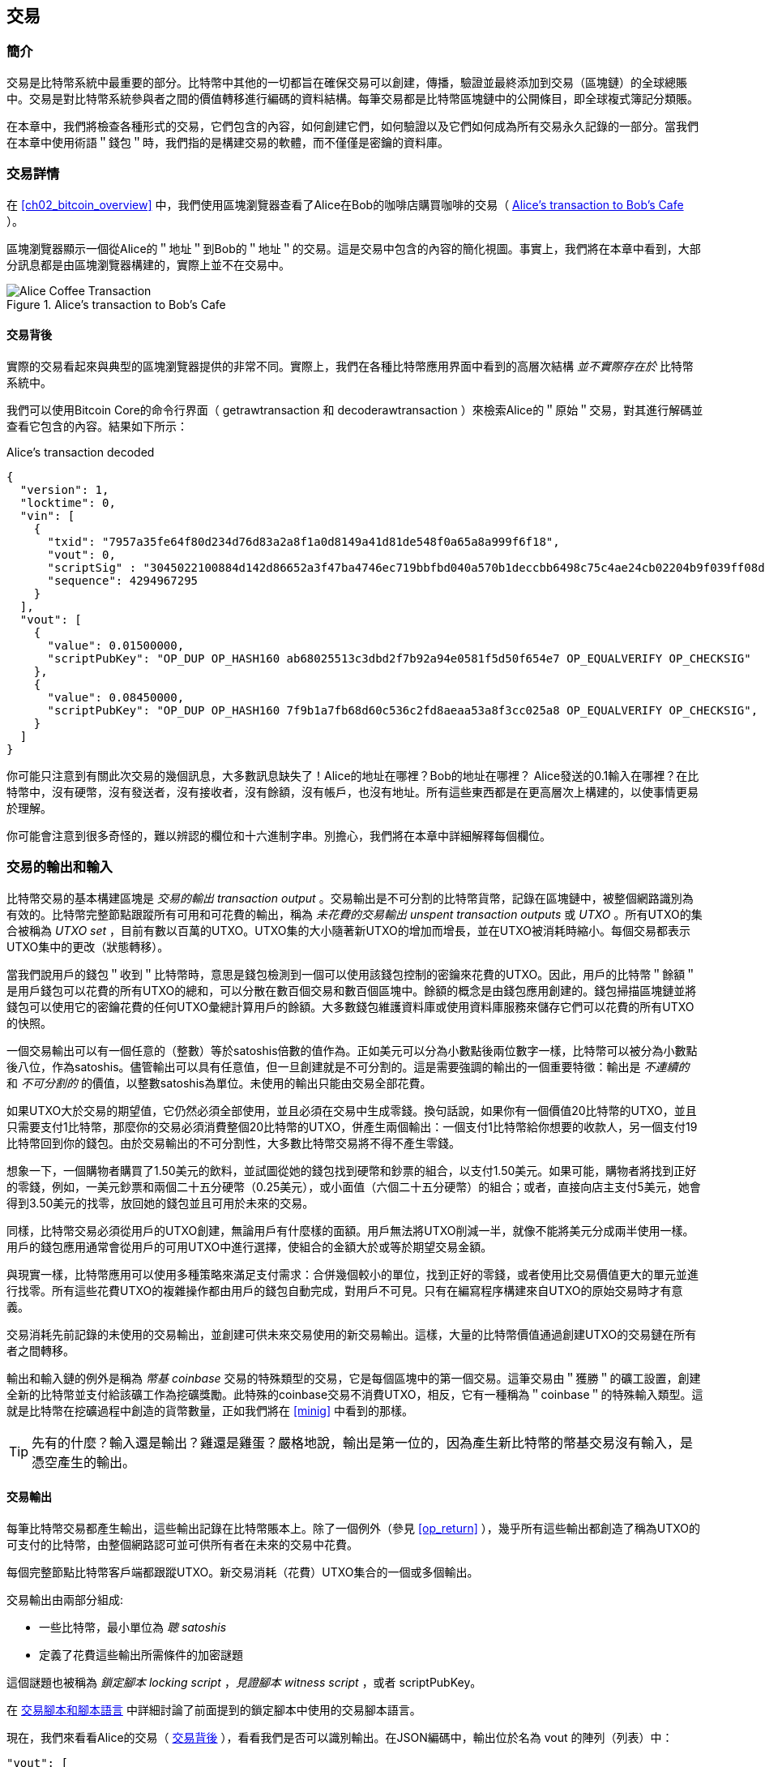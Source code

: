 [[ch06]]
[[transactions]]
== 交易

[[ch06_intro]]
=== 簡介

交易是比特幣系統中最重要的部分。比特幣中其他的一切都旨在確保交易可以創建，傳播，驗證並最終添加到交易（區塊鏈）的全球總賬中。交易是對比特幣系統參與者之間的價值轉移進行編碼的資料結構。每筆交易都是比特幣區塊鏈中的公開條目，即全球複式簿記分類賬。

在本章中，我們將檢查各種形式的交易，它們包含的內容，如何創建它們，如何驗證以及它們如何成為所有交易永久記錄的一部分。當我們在本章中使用術語＂錢包＂時，我們指的是構建交易的軟體，而不僅僅是密鑰的資料庫。

[[tx_structure]]
=== 交易詳情

在 <<ch02_bitcoin_overview>> 中，我們使用區塊瀏覽器查看了Alice在Bob的咖啡店購買咖啡的交易（ <<alices_transactions_to_bobs_cafe>> ）。

區塊瀏覽器顯示一個從Alice的＂地址＂到Bob的＂地址＂的交易。這是交易中包含的內容的簡化視圖。事實上，我們將在本章中看到，大部分訊息都是由區塊瀏覽器構建的，實際上並不在交易中。

[[alices_transactions_to_bobs_cafe]]
.Alice's transaction to Bob's Cafe
image::images/mbc2_0208.png["Alice Coffee Transaction"]

[[transactions_behind_the_scenes]]
==== 交易背後

實際的交易看起來與典型的區塊瀏覽器提供的非常不同。實際上，我們在各種比特幣應用界面中看到的高層次結構 _並不實際存在於_ 比特幣系統中。

我們可以使用Bitcoin Core的命令行界面（ +getrawtransaction+ 和 +decoderawtransaction+ ）來檢索Alice的＂原始＂交易，對其進行解碼並查看它包含的內容。結果如下所示：

[[alice_tx]]
.Alice's transaction decoded
[source,json]
----
{
  "version": 1,
  "locktime": 0,
  "vin": [
    {
      "txid": "7957a35fe64f80d234d76d83a2a8f1a0d8149a41d81de548f0a65a8a999f6f18",
      "vout": 0,
      "scriptSig" : "3045022100884d142d86652a3f47ba4746ec719bbfbd040a570b1deccbb6498c75c4ae24cb02204b9f039ff08df09cbe9f6addac960298cad530a863ea8f53982c09db8f6e3813[ALL] 0484ecc0d46f1918b30928fa0e4ed99f16a0fb4fde0735e7ade8416ab9fe423cc5412336376789d172787ec3457eee41c04f4938de5cc17b4a10fa336a8d752adf",
      "sequence": 4294967295
    }
  ],
  "vout": [
    {
      "value": 0.01500000,
      "scriptPubKey": "OP_DUP OP_HASH160 ab68025513c3dbd2f7b92a94e0581f5d50f654e7 OP_EQUALVERIFY OP_CHECKSIG"
    },
    {
      "value": 0.08450000,
      "scriptPubKey": "OP_DUP OP_HASH160 7f9b1a7fb68d60c536c2fd8aeaa53a8f3cc025a8 OP_EQUALVERIFY OP_CHECKSIG",
    }
  ]
}
----

你可能只注意到有關此次交易的幾個訊息，大多數訊息缺失了！Alice的地址在哪裡？Bob的地址在哪裡？ Alice發送的0.1輸入在哪裡？在比特幣中，沒有硬幣，沒有發送者，沒有接收者，沒有餘額，沒有帳戶，也沒有地址。所有這些東西都是在更高層次上構建的，以使事情更易於理解。

你可能會注意到很多奇怪的，難以辨認的欄位和十六進制字串。別擔心，我們將在本章中詳細解釋每個欄位。

[[tx_inputs_outputs]]
=== 交易的輸出和輸入

比特幣交易的基本構建區塊是 _交易的輸出_ _transaction output_ 。交易輸出是不可分割的比特幣貨幣，記錄在區塊鏈中，被整個網路識別為有效的。比特幣完整節點跟蹤所有可用和可花費的輸出，稱為 _未花費的交易輸出_ _unspent transaction outputs_ 或 _UTXO_ 。所有UTXO的集合被稱為 _UTXO set_ ，目前有數以百萬的UTXO。UTXO集的大小隨著新UTXO的增加而增長，並在UTXO被消耗時縮小。每個交易都表示UTXO集中的更改（狀態轉移）。

當我們說用戶的錢包＂收到＂比特幣時，意思是錢包檢測到一個可以使用該錢包控制的密鑰來花費的UTXO。因此，用戶的比特幣＂餘額＂是用戶錢包可以花費的所有UTXO的總和，可以分散在數百個交易和數百個區塊中。餘額的概念是由錢包應用創建的。錢包掃描區塊鏈並將錢包可以使用它的密鑰花費的任何UTXO彙總計算用戶的餘額。大多數錢包維護資料庫或使用資料庫服務來儲存它們可以花費的所有UTXO的快照。

一個交易輸出可以有一個任意的（整數）等於satoshis倍數的值作為。正如美元可以分為小數點後兩位數字一樣，比特幣可以被分為小數點後八位，作為satoshis。儘管輸出可以具有任意值，但一旦創建就是不可分割的。這是需要強調的輸出的一個重要特徵：輸出是 _不連續的_ 和 _不可分割的_ 的價值，以整數satoshis為單位。未使用的輸出只能由交易全部花費。

如果UTXO大於交易的期望值，它仍然必須全部使用，並且必須在交易中生成零錢。換句話說，如果你有一個價值20比特幣的UTXO，並且只需要支付1比特幣，那麼你的交易必須消費整個20比特幣的UTXO，併產生兩個輸出：一個支付1比特幣給你想要的收款人，另一個支付19比特幣回到你的錢包。由於交易輸出的不可分割性，大多數比特幣交易將不得不產生零錢。

想象一下，一個購物者購買了1.50美元的飲料，並試圖從她的錢包找到硬幣和鈔票的組合，以支付1.50美元。如果可能，購物者將找到正好的零錢，例如，一美元鈔票和兩個二十五分硬幣（0.25美元），或小面值（六個二十五分硬幣）的組合；或者，直接向店主支付5美元，她會得到3.50美元的找零，放回她的錢包並且可用於未來的交易。

同樣，比特幣交易必須從用戶的UTXO創建，無論用戶有什麼樣的面額。用戶無法將UTXO削減一半，就像不能將美元分成兩半使用一樣。用戶的錢包應用通常會從用戶的可用UTXO中進行選擇，使組合的金額大於或等於期望交易金額。

與現實一樣，比特幣應用可以使用多種策略來滿足支付需求：合併幾個較小的單位，找到正好的零錢，或者使用比交易價值更大的單元並進行找零。所有這些花費UTXO的複雜操作都由用戶的錢包自動完成，對用戶不可見。只有在編寫程序構建來自UTXO的原始交易時才有意義。

交易消耗先前記錄的未使用的交易輸出，並創建可供未來交易使用的新交易輸出。這樣，大量的比特幣價值通過創建UTXO的交易鏈在所有者之間轉移。

輸出和輸入鏈的例外是稱為 _幣基_ _coinbase_ 交易的特殊類型的交易，它是每個區塊中的第一個交易。這筆交易由＂獲勝＂的礦工設置，創建全新的比特幣並支付給該礦工作為挖礦獎勵。此特殊的coinbase交易不消費UTXO，相反，它有一種稱為＂coinbase＂的特殊輸入類型。這就是比特幣在挖礦過程中創造的貨幣數量，正如我們將在 <<minig>> 中看到的那樣。

[TIP]
====
先有的什麼？輸入還是輸出？雞還是雞蛋？嚴格地說，輸出是第一位的，因為產生新比特幣的幣基交易沒有輸入，是憑空產生的輸出。
====

[[tx_outs]]
==== 交易輸出

每筆比特幣交易都產生輸出，這些輸出記錄在比特幣賬本上。除了一個例外（參見 <<op_return>> ），幾乎所有這些輸出都創造了稱為UTXO的可支付的比特幣，由整個網路認可並可供所有者在未來的交易中花費。

每個完整節點比特幣客戶端都跟蹤UTXO。新交易消耗（花費）UTXO集合的一個或多個輸出。

交易輸出由兩部分組成:

* 一些比特幣，最小單位為 _聰_ _satoshis_
* 定義了花費這些輸出所需條件的加密謎題

這個謎題也被稱為 _鎖定腳本_ _locking script_ ，_見證腳本_ _witness script_ ，或者 +scriptPubKey+。

在 <<tx_script>> 中詳細討論了前面提到的鎖定腳本中使用的交易腳本語言。

現在，我們來看看Alice的交易（ <<transactions_behind_the_scenes>> ），看看我們是否可以識別輸出。在JSON編碼中，輸出位於名為 +vout+ 的陣列（列表）中：

[source,json]
----
"vout": [
  {
    "value": 0.01500000,
    "scriptPubKey": "OP_DUP OP_HASH160 ab68025513c3dbd2f7b92a94e0581f5d50f654e7 OP_EQUALVERIFY
    OP_CHECKSIG"
  },
  {
    "value": 0.08450000,
    "scriptPubKey": "OP_DUP OP_HASH160 7f9b1a7fb68d60c536c2fd8aeaa53a8f3cc025a8 OP_EQUALVERIFY OP_CHECKSIG",
  }
]
----

如你所見，該交易包含兩個輸出。每個輸出由一個值和一個加密謎題定義。在Bitcoin Core顯示的編碼中，該值以比特幣為單位，但在交易本身中，它被記錄為以satoshis為單位的整數。每個輸出的第二部分是設置消費條件的加密謎題。 Bitcoin Core將其顯示為 +scriptPubKey+ 並展示了該腳本的人類可讀的表示。

鎖定和解鎖UTXO的主題將在稍後的 <<tx_lock_unlock>> 中討論。在 <<tx_script>> 中討論了 +scriptPubKey+ 中使用的腳本語言。但在深入研究這些話題之前，我們需要了解交易輸入和輸出的總體結構。

===== 交易序列化 —— 輸出

當交易通過網路傳輸或在應用程式之間交換時，它們是 _序列化_ 的。序列化是將資料結構的內部表示轉換為可以一次傳輸一個位元組的格式（也稱為位元組流）的過程。序列化最常用於對通過網路傳輸或儲存在檔案中的資料結構進行編碼。交易輸出的序列化格式展示在 <<tx_out_structure>> 中。

[[tx_out_structure]]
.Transaction output serialization
[options="header"]
|=======
|Size| Field | Description
| 8 位元組 (小端序） | 數量 Amount  | 以聰（satoshis = 10^-8^ bitcoin) 為單位的比特幣價值
| 1——9 位元組 (VarInt) | 鎖定腳本的大小 Locking-Script Size | 後面的鎖定腳本的位元組數
| 變數 | 鎖定腳本 Locking-Script | 定義花費該輸出的條件的腳本
|=======

大多數比特幣庫和框架在內部不以位元組流的形式儲存交易，因為每次需要訪問單個欄位時都需要進行復雜的解析。為了方便和易讀，比特幣庫在資料結構（通常是物件導向的結構）中儲存交易。

從交易的位元組流表示轉換為庫的內部表示資料結構的過程稱為 _反序列化_ _deserialization_ 或 _交易解析_ _transaction parsing_ 。轉換回位元組流以通過網路進行傳輸，進行雜湊或儲存在硬碟上的過程稱為 _序列化_ _serialization_。大多數比特幣庫具有用於交易序列化和反序列化的內置函數。

看看你是否可以從序列化的十六進制形式手動解碼Alice的交易，找到我們以前看到的一些欄位。兩個輸出部分在 <<example_6_1>> 中突出顯示：

[[example_6_1]]
.Alice's transaction, serialized and presented in hexadecimal notation
====
+0100000001186f9f998a5aa6f048e51dd8419a14d8a0f1a8a2836dd73+
+4d2804fe65fa35779000000008b483045022100884d142d86652a3f47+
+ba4746ec719bbfbd040a570b1deccbb6498c75c4ae24cb02204b9f039+
+ff08df09cbe9f6addac960298cad530a863ea8f53982c09db8f6e3813+
+01410484ecc0d46f1918b30928fa0e4ed99f16a0fb4fde0735e7ade84+
+16ab9fe423cc5412336376789d172787ec3457eee41c04f4938de5cc1+
+7b4a10fa336a8d752adfffffffff02+*+60e31600000000001976a914ab6+*
*+8025513c3dbd2f7b92a94e0581f5d50f654e788acd0ef800000000000+*
*+1976a9147f9b1a7fb68d60c536c2fd8aeaa53a8f3cc025a888ac+*
+00000000+
====

這裡有一些提示:

* 突出顯示的部分有兩個輸出，每個輸出按照 <<tx_out_structure>> 所示進行了序列化。
* 0.015比特幣是1,500,000聰. 十六進制表示為 +16 e3 60+ .
* 在序列化的交易中，+16 e3 60+ 以小端序（低位位元組在前）編碼，所以看起來是： +60 e3 16+。
* +scriptPubKey+ 的長度是 25 位元組, 十六進制表示為 +19+ 。

[[tx_inputs]]
==== 交易輸入

交易輸入標識（通過引用）將使用哪個UTXO並通過解鎖腳本提供所有權證明。

為了建立交易，錢包從其控制的UTXO中選擇具有足夠價值的UTXO進行所請求的付款。有時候一個UTXO就足夠了，有時候需要多個UTXO。對於將用於進行此項付款的每個UTXO，錢包將創建一個指向UTXO的輸入，並使用解鎖腳本將其解鎖。

讓我們更詳細地看看輸入的組成部分。輸入的第一部分是指向UTXO的指針，引用交易的雜湊值和輸出索引，該索引標識該交易中特定的UTXO。第二部分是一個解鎖腳本，由錢包構建，為了滿足UTXO中設置的花費條件。大多數情況下，解鎖腳本是證明比特幣所有權的數位簽章和公鑰。但是，並非所有解鎖腳本都包含簽名。第三部分是序列號，稍後將進行討論。

考慮 <<transactions_behind_the_scenes>> 中的示例，交易的輸出是 +vin+ 陣列:

[[vin]]
.The transaction inputs in Alice's transaction
[source,json]
----
"vin": [
  {
    "txid": "7957a35fe64f80d234d76d83a2a8f1a0d8149a41d81de548f0a65a8a999f6f18",
    "vout": 0,
    "scriptSig" : "3045022100884d142d86652a3f47ba4746ec719bbfbd040a570b1deccbb6498c75c4ae24cb02204b9f039ff08df09cbe9f6addac960298cad530a863ea8f53982c09db8f6e3813[ALL] 0484ecc0d46f1918b30928fa0e4ed99f16a0fb4fde0735e7ade8416ab9fe423cc5412336376789d172787ec3457eee41c04f4938de5cc17b4a10fa336a8d752adf",
    "sequence": 4294967295
  }
]
----

如你所見，列表中只有一個輸入（因為這個UTXO包含足夠的值來完成此次付款）。輸入包含四個元素：

* 交易ID，引用包含正在使用的UTXO的交易
* 輸出索引（ +vout+ ），標識使用來自該交易的哪個UTXO（第一個從0開始）
* +scriptSig+，滿足UTXO上的條件的腳本，用於解鎖並花費
* 一個序列號（後面討論）

在Alice的交易中，輸入指向交易ID：

----
7957a35fe64f80d234d76d83a2a8f1a0d8149a41d81de548f0a65a8a999f6f18
----

輸出索引 +0+（即由該交易創建的第一個UTXO）。解鎖腳本由Alice的錢包構建，首先檢索引用的UTXO，檢查其鎖定腳本，然後使用它構建必要的解鎖腳本以滿足它。

只看輸入內容，你可能已經注意到我們對這個UTXO一無所知，只有對包含它的交易的引用。我們不知道它的價值（satoshi的數量），也不知道設置花費條件的鎖定腳本。要找到這些訊息，我們必須通過檢索底層交易來檢索引用的UTXO。請注意，因為輸入值沒有明確說明，我們還必須使用引用的UTXO來計算將在此次交易中支付的費用（請參見 <<tx_fees>> ）。

不僅Alice的錢包需要檢索輸入中引用的UTXO。一旦這個交易被廣播到網路中，每個驗證節點也將需要檢索在交易輸入中引用的UTXO以驗證交易。

這些交易本身似乎不完整，因為它們缺乏上下文。他們在其輸入中引用UTXO，但不檢索該UTXO，我們不知道輸入值或鎖定條件。在編寫比特幣軟體時，只要你想要驗證交易，計算費用或檢查解鎖腳本，你的程式碼首先必須從區塊鏈中檢索引用的UTXO，以便構建輸入中引用的UTXO隱含但不包括的上下文。例如，要計算支付的費用金額，你必須知道輸入和輸出值的總和。如果不檢索輸入中引用的UTXO，則不知道它們的價值。因此，像單筆交易中計費的看似簡單的操作實際上涉及多個交易的多個步驟和數據。

我們可以使用在檢索Alice的交易時使用的相同的Bitcoin Core命令序列（ +getrawtransaction+ 和 +decoderawtransaction+ ）。得到前面輸入中引用的UTXO：

[[alice_input_tx]]
.Alice's UTXO from the previous transaction, referenced in the input
[source,json]
----
"vout": [
   {
     "value": 0.10000000,
     "scriptPubKey": "OP_DUP OP_HASH160 7f9b1a7fb68d60c536c2fd8aeaa53a8f3cc025a8 OP_EQUALVERIFY OP_CHECKSIG"
   }
 ]
----

我們看到這個UTXO的值為 0.1 BTC，包含一個鎖定腳本（ +scriptPubKey+ ）： "OP_DUP OP_HASH160...".

[TIP]
====
為了完全理解Alice的交易，我們必須檢索輸入引用的交易。幾乎每個比特幣庫和API中都有一個函數，用於檢索以前的交易和未使用的交易輸出。
====

===== 交易序列化 —— 輸入

當交易被序列化以便在網路上傳輸時，它們的輸入被編碼為位元組流，如 <<tx_in_structure>> 所示。

[[tx_in_structure]]
.Transaction input serialization
[options="header"]
|=======
|Size| Field | Description
| 32 位元組 | 交易的雜湊值 Transaction Hash | 指向包含要花費的UTXO的交易的指針
| 4 位元組 | 輸出的索引 Output Index | 要花費的UTXO的索引，從0開始
| 1——9 位元組 (VarInt) | 解鎖腳本的大小 Unlocking-Script Size | 後面的解鎖腳本的位元組長度
| 變數 | 解鎖腳本 Unlocking-Script | 滿足UTXO鎖定腳本條件的腳本
| 4 位元組 | 序列號 Sequence Number | 用於鎖定時間（locktime）或禁用 (0xFFFFFFFF)
|=======

與輸出一樣，看看是否能夠在序列化格式中查找來自Alice的交易的輸入。首先，解碼的輸入如下：

[source,json]
----
"vin": [
  {
    "txid": "7957a35fe64f80d234d76d83a2a8f1a0d8149a41d81de548f0a65a8a999f6f18",
    "vout": 0,
    "scriptSig" : "3045022100884d142d86652a3f47ba4746ec719bbfbd040a570b1deccbb6498c75c4ae24cb02204b9f039ff08df09cbe9f6addac960298cad530a863ea8f53982c09db8f6e3813[ALL] 0484ecc0d46f1918b30928fa0e4ed99f16a0fb4fde0735e7ade8416ab9fe423cc5412336376789d172787ec3457eee41c04f4938de5cc17b4a10fa336a8d752adf",
    "sequence": 4294967295
  }
],
----

現在，看看我們是否可以在 <<example_6_2>> 中的序列化的十六進制編碼中識別這些欄位：


[[example_6_2]]
.Alice's transaction, serialized and presented in hexadecimal notation
====
+0100000001+*+186f9f998a5aa6f048e51dd8419a14d8a0f1a8a2836dd73+*
*+4d2804fe65fa35779000000008b483045022100884d142d86652a3f47+*
*+ba4746ec719bbfbd040a570b1deccbb6498c75c4ae24cb02204b9f039+*
*+ff08df09cbe9f6addac960298cad530a863ea8f53982c09db8f6e3813+*
*+01410484ecc0d46f1918b30928fa0e4ed99f16a0fb4fde0735e7ade84+*
*+16ab9fe423cc5412336376789d172787ec3457eee41c04f4938de5cc1+*
*+7b4a10fa336a8d752adfffffffff+*+0260e31600000000001976a914ab6+
+8025513c3dbd2f7b92a94e0581f5d50f654e788acd0ef800000000000+
+1976a9147f9b1a7fb68d60c536c2fd8aeaa53a8f3cc025a888ac00000+
+000+
====

提示:

* 交易ID是以反向位元組順序序列化的，因此它以（十六進制）+18+ 開頭並以 +79+ 結尾
* 輸出索引是一個4位元組的零，容易識別
* +scriptSig+ 的長度為139個位元組，十六進制的 +8b+
* 序列號設置為 +FFFFFFFF+，也易於識別

[[tx_fees]]
==== 交易費用

大多數交易包括交易費用，以獎勵比特幣礦工，保證網路安全。費用本身也可以作為一種安全機制，因為攻擊者通過大量交易充斥網路在經濟上是不可行的。 <<mining>> 更詳細地討論了礦工以及礦工收取的費用和獎勵。

本節探討交易費用如何包含在典型的交易中。大多數錢包會自動計算幷包含交易費用。但是，如果你以編程方式構建交易或使用命令行界面，則必須手動進行計算幷包含這些費用。

交易費用是將交易納入下一個區塊的激勵措施，也是對每次交易徵收小額費用以抵制系統濫用的防範機制。交易費由礦工收集，該礦工將開採在區塊鏈上記錄交易的區塊。

交易費用是以交易數據的大小（KB）計算的，而不是比特幣交易的價值。總體而言，交易費用是根據比特幣網路內的市場力量設定的。礦工根據許多不同的優先條件（包括費用）處理交易，也可能在某些情況下免費處理交易。交易費用會影響處理優先權，這意味著如果交易費用足夠，交易就可能包含在下一個開採區塊中，而費用不足或不收費的交易可能會延遲，在幾個區塊後以盡力而為的方式處理，或者根本不處理。交易費用不是強制性的，沒有費用的交易最終可以被處理；但是，包括交易費用鼓勵優先處理。

隨著時間的推移，交易費用的計算方式以及它們對交易優先級的影響已經發生了變化。起初，交易費用在整個網路中是固定不變的。逐漸地，收費結構放鬆，並可能受到基於網路容量和交易量的市場力量的影響。至少從2016年初開始，比特幣的容量限制已經造成了交易之間的競爭，導致了更高的費用，使免費的交易成為了歷史。免費或低費用的交易很少能被開採，有時甚至不會通過網路傳播。

在Bitcoin Core中，收費中繼策略由 +minrelaytxfee+ 選項設置。當前的預設值是每KB數據0.00001比特幣或0.01毫比特幣。因此，預設情況下，低於0.00001比特幣的交易將被視為免費，並且只在Memory pool有空間時才會被中轉；否則，它們將被丟棄。比特幣節點可以通過調整 +minrelaytxfee+ 的值來覆蓋預設的收費中繼策略。

任何創建交易的比特幣服務，包括錢包，交易所，零售應用等，都 _必須_ 實施動態費用。動態費用可以通過第三方費用估算服務或內置費用估算演算法來實現。如果你不確定，請先從第三方服務開始，如果你希望移除第三方依賴關係，設計並實現自己的演算法。

費用估算演算法根據容量和＂競爭＂交易提供的費用計算適當的費用。這些演算法的從簡單（最後一個區塊的平均費用或中值費用）到複雜（統計分析）。他們估計必要的費用（每字節多少satoshis），使交易被選中幷包含在一定數量的區塊內的可能性很高。大多數服務為用戶提供選擇高、中、低優先級費用的選項。高優先級意味著用戶支付更高的費用，但交易很可能包含在下一個區塊中。中等和低優先級意味著用戶支付較低的交易費用，但交易可能需要更長時間才能確認。

許多錢包應用使用第三方服務計算費用。一種流行的服務是 http://bitcoinfees.21.co/[_http://bitcoinfees.21.co_]，它提供了一個API和一個可視圖表，顯示了不同優先級的 satoshi/位元組 費用。

[TIP]
====
比特幣網路上的固定費用已不再可行。設置固定費用的錢包將產生糟糕的用戶體驗，因為交易通常會＂卡住＂，不被驗證。不瞭解比特幣交易和費用的用戶會因為＂停滯的＂交易感到沮喪，他們會認為錢已經丟失了。
====

<<bitcoinfees21co>> 中的圖表以10 satoshi/位元組的增量顯示實時的費用估算值，以及每個費用範圍內的預期確認時間（以分鐘和區塊數表示）。對於每個費用範圍（例如，61-70 satoshi/位元組），兩個橫條顯示了未確認交易的數量（1405）和過去24小時內的交易總數（102,975）。根據圖表，此時建議的高優先級費用為 80 satoshi /位元組，可能使交易在下一個區塊中開採（0區塊延遲）。交易規模的中位數為226位元組，所以此交易規模的建議費用為 18,080 satoshis（0.00018080 BTC）。


費用估算數據可以通過簡單的HTTP REST API檢索， https://bitcoinfees.21.co/api/v1/fees/recommended[https://bitcoinfees.21.co/api/v1/fees/recommended]. 例如，在命令行中使用 +curl+ 命令：


.Using the fee estimation API
----
$ curl https://bitcoinfees.21.co/api/v1/fees/recommended

{"fastestFee":80,"halfHourFee":80,"hourFee":60}
----

API返回一個帶有當前費用估計的JSON物件，包含最快速度確認（ +fasterFee+ ），三個區塊內確認（ +halfHourFee+ ）和六個區塊內確認（ +hourFee+ ）的費用，單位是 satoshi/位元組。

[[bitcoinfees21co]]
.Fee estimation service bitcoinfees.21.co
image::images/mbc2_0602.png[Fee Estimation Service bitcoinfees.21.co]

==== 將費用添加到交易

交易的資料結構沒有費用欄位。相反，費用隱含表示為輸入總和與輸出總和的差額。從所有輸入中扣除所有輸出後剩餘的金額都是礦工收取的費用：

[[tx_fee_equation]]
.Transaction fees are implied, as the excess of inputs minus outputs:
----
Fees = Sum(Inputs) – Sum(Outputs)
----

這是一個有點令人困惑的交易元素，也是需要理解的重要一點，因為如果你正在構建自己的交易，則必須確保你不會花費了很少的輸入卻無意中包含非常高的費用。這意味著你必須考慮所有輸入，必要時創建找零，否則最終會給礦工一個非常高的小費！

例如，如果你使用20比特幣UTXO進行1比特幣支付，則必須將19比特幣零錢輸出回你的錢包。否則，19比特幣將被算作交易費用，並將由礦工在一個區塊中進行交易。雖然你會得到優先處理並讓礦工很高興，但這可能不是你想要的。

[WARNING]
====
如果你忘記在手動構建的交易中添加找零輸出，則你將支付零錢作為交易費用。 ＂不用找了！＂ 可能不是你想要的。
====

我們再來看看Alice購買咖啡的情況，看看它在實踐中是如何運作的。 Alice 想花0.015比特幣來買咖啡。為確保此交易得到及時處理，她希望包含交易費用，例如0.001。這意味著交易的總成本將是0.016。她的錢包因此必須提供一些UTXO，加起來0.016比特幣或更多，如有必要，可以創建找零。假設她的錢包有一個0.2比特幣的UTXO。因此，它需要消費這個UTXO，創建一個給Bob 0.015的輸出，和一個0.184比特幣的零錢輸出，返回她自己的錢包，剩下0.001比特幣未分配，作為隱含的交易費用。

現在讓我們看看不同的場景。菲律賓的兒童慈善總監Eugenia已經完成了為兒童購買教科書的籌款活動。她收到了來自世界各地的數千人的小額捐款，共計50比特幣，所以她的錢包充滿了非常多的小額未使用輸出（UTXO）。現在她想從本地出版商處購買數百本教科書，用比特幣支付。

Eugenia的錢包應用試圖構建一個較大的付款交易，因此它必須從可用的小金額UTXO集合中獲取資金。這意味著由此產生的交易將有超過一百個小型UTXO輸入，只有一個輸出支付給書籍出版商。具有許多輸入的交易將大於一千位元組，也許幾千位元組大小。因此，它需要比中等規模交易高得多的費用。

Eugenia的錢包應用程式將通過衡量交易規模並將其乘以每千位元組的費用來計算適當的費用。許多錢包會為較大的交易多付費用，以確保交易得到及時處理。較高的費用並不是因為Eugenia花費更多的錢，而是因為她的交易規模更大更復雜 - 收費與交易的比特幣價值無關。

[[tx_script]]
[role="pagebreak-before less_space_h1"]
=== 交易腳本和腳本語言

比特幣交易腳本語言，稱為 _Script_ ，是一種類似Forth的逆波蘭表示法的基於堆疊的執行語言。如果這聽起來像是胡言亂語，那麼你可能沒有研究過60年代的程式語言，但沒關係 - 我們將在本章中解釋它。放置在UTXO上的鎖定腳本和解鎖腳本都是用這種腳本語言編寫的。當一個交易被驗證時，每個輸入中的解鎖腳本將與相應的鎖定腳本一起執行，以查看它是否滿足花費條件。

腳本是一種非常簡單的語言，在有限的範圍內設計，可在一系列硬體上執行，可能與嵌入式設備一樣簡單。它只需要很少的處理，並且不能完成許多現代程式語言能夠做的事情。為了用於驗證可編程的金錢，這是一個深思熟慮的安全特性。

今天，大多數通過比特幣網路處理的交易具有＂支付給Bob的比特幣地址＂的形式，並且基於稱為 Pay-to-Public-Key-Hash（付費到公鑰雜湊） 的腳本。但是，比特幣交易不限於＂支付給Bob的比特幣地址＂類型的腳本。事實上，可以編寫鎖定腳本來表達各種複雜的條件。為了理解這些更復雜的腳本，我們必須首先了解交易腳本和腳本語言的基礎知識。

在本節中，我們將演示比特幣交易腳本語言的基本組件，並說明如何使用它來表達簡單的花費條件以及解鎖腳本如何滿足這些條件。

[TIP]
====
比特幣交易驗證不是基於靜態模式的，而是通過執行腳本語言來實現的。這種語言允許表示幾乎無限的各種條件。這就是比特幣如何獲得＂可編程金錢＂力量的。
====

==== 圖靈不完備

比特幣交易腳本語言包含許多操作符，但是故意在一個重要方面進行了限制 - 除了條件控制外，沒有迴圈或複雜的流程控制功能。這確保語言不是 _圖靈完備_ _Turing Complete_ 的，這意味著腳本具有有限的複雜性和可預測的執行時間。腳本不是通用語言。這些限制確保了該語言不能用於創建無限迴圈或其他形式的＂邏輯炸彈＂，這種＂邏輯炸彈＂可能嵌入交易中，導致對比特幣網路的拒絕服務攻擊。請記住，每筆交易都由比特幣網路上的每個完整節點驗證。有限制的語言會阻止交易驗證機制被當作漏洞。

==== 無狀態驗證

比特幣交易腳本語言是無狀態的，在執行腳本之前沒有狀態，在執行腳本之後也不保存狀態。因此，執行腳本所需的所有訊息都包含在腳本中。腳本在任何系統上都能可預測地執行。如果你的系統驗證了腳本，你可以確定比特幣網路中的其他每個系統都會驗證該腳本，這意味著有效的交易對每個人都有效，每個人都知道這一點。結果的可預測性是比特幣系統的一個重要好處。

[[tx_lock_unlock]]
==== 創建腳本 ( 鎖定 + 解鎖 )

比特幣的交易驗證引擎依靠兩種類型的腳本來驗證交易：鎖定腳本和解鎖腳本。

鎖定腳本是放置在輸出上的花費條件：它指定將來要花費輸出必須滿足的條件。由於歷史原因，鎖定腳本被稱為 _scriptPubKey_ ，因為它通常包含公鑰或比特幣地址（公鑰的雜湊）。在本書中，我們將其稱為＂鎖定腳本＂，以表示此腳本技術更廣泛的可能性。在大多數比特幣應用中，我們所稱的鎖定腳本將作為 +scriptPubKey+ 出現在源程式碼中。你還會看到被稱為 _witness script_ 的鎖定腳本（參見 <<segwit>>）或更一般地稱為 _cryptographic puzzle_ 。這些術語在不同的抽象層次代表著相同的東西。

解鎖腳本是可以＂解決＂或滿足鎖定腳本放置到輸出上的條件，從而花費輸出的腳本。解鎖腳本是每個交易輸入的一部分。大多數情況下，它們包含用戶錢包利用私鑰生成的數位簽章。由於歷史原因，解鎖腳本被稱為 _scriptSig_ ，因為它通常包含數位簽章。在大多數比特幣應用中，源程式碼將解鎖腳本稱為 +scriptSig+ 。你還將看到稱為 _witness_ 的解鎖腳本（參見<<segwit>>）。在本書中，我們將其稱為＂解鎖腳本＂來表示更廣泛的鎖定腳本，因為並非所有解鎖腳本都必須包含簽名。

每個比特幣驗證節點通過一起執行鎖定和解鎖腳本來驗證交易。每個輸入都包含一個解鎖腳本，並引用先前存在的UTXO。驗證軟體將複製解鎖腳本，檢索輸入引用的UTXO，並從該UTXO複製鎖定腳本。然後按順序執行解鎖和鎖定腳本。如果解鎖腳本滿足鎖定腳本條件，則輸入有效（參見 <<script_exec>> ）。所有輸入都是作為交易整體驗證的一部分獨立驗證的。

請注意，UTXO永久記錄在區塊鏈中，因此不會改變，也不會因為在新交易中花費它的失敗嘗試而受到影響。只有正確滿足輸出條件的有效交易才會導致輸出被視為＂已花費＂並從未使用的交易輸出集和（UTXO集）中移除。

<<scriptSig_and_scriptPubKey>> 是最常見類型的比特幣交易（支付到公鑰的雜湊）的解鎖和鎖定腳本示例，顯示了在腳本驗證之前將解鎖腳本和鎖定腳本連接在一起所產生的組合腳本。

[[scriptSig_and_scriptPubKey]]
.Combining scriptSig and scriptPubKey to evaluate a transaction script
image::images/mbc2_0603.png["scriptSig_and_scriptPubKey"]

===== 腳本執行堆疊

比特幣的腳本語言稱為基於堆疊的語言，因為它使用稱為 _堆疊_ _stack_ 的資料結構。堆疊是一個非常簡單的資料結構，可以將其視為一疊卡片。一個堆疊允許兩個操作：push和pop。Push會在堆疊頂部添加一個項目。 Pop從堆疊中刪除頂部的項目。堆疊上的操作只能作用於堆疊中最頂端的項目。堆疊資料結構也稱為後進先出或＂LIFO＂隊列。

腳本語言通過從左向右處理每個項目來執行腳本。"數字"（數據常量）被push進入堆疊。"操作"從堆疊中pop一個或多個參數，執行操作，並可能將結果push到堆疊。例如，+OP_ADD+ 會從堆疊中彈出兩個項目，做加法，並將結果push到堆疊上。

條件運算符評估一個條件，產生TRUE或FALSE的布林結果。例如，+OP_EQUAL+ pop堆疊中的兩個項目，如果它們相等，則push TRUE（TRUE由數字1表示），如果不相等，則push FALSE（由零表示）。比特幣交易腳本通常包含一個條件操作符，以便它們可以生成表示有效交易的TRUE結果。

===== 一個簡單的腳本

現在讓我們將有關腳本和堆疊的知識應用於一些簡單的示例。

在 <<simplemath_script>> 中，腳本 +2 3 OP_ADD 5 OP_EQUAL+ 演示了算術加法運算符 +OP_ADD+，將兩個數字相加並將結果放在堆疊上，後面跟著條件運算符 +OP_EQUAL+，它檢查結果總和是否相等到 +5+ 。為簡潔起見，在示例中省略了 +OP_+ 前綴。有關可用腳本運算符和函數的更多詳細訊息，請參見 <<tx_script_ops>>。

雖然大多數鎖定腳本都是指公鑰雜湊（本質上是比特幣地址），因此需要所有權證明來支付資金，腳本並不一定非常複雜。生成TRUE值的鎖定和解鎖腳本的任何組合都是有效的。我們用作腳本語言示例的簡單算術也是一個有效的鎖定腳本，可用於鎖定交易輸出。

使用算術示例腳本的一部分作為鎖定腳本:

----
3 OP_ADD 5 OP_EQUAL
----

可以被包含以下解鎖腳本的交易滿足：

----
2
----

驗證軟體將鎖定和解鎖腳本結合在一起：

----
2 3 OP_ADD 5 OP_EQUAL
----

正如我們在 <<simplemath_script>> 中的示例中看到的，執行此腳本時，結果為 +OP_TRUE+，交易有效。這不僅是一個有效的交易輸出鎖定腳本，而且由此產生的UTXO可以被具有任何知道數字2滿足腳本的人花費。

[TIP]
====
如果堆疊頂層結果為 +TRUE+（ 標記為 ++{0x01}++ ），任何其他非零值，或者腳本執行後堆疊為空，則交易有效。如果堆疊頂部的值為 +FALSE+（一個零長度的空值，標記為++{}++），或者腳本被運算符顯式終止了，例如 +OP_VERIFY+，+OP_RETURN+ 或一個條件終止符，如 +OP_ENDIF+，則交易無效。詳細訊息，請參見 <<tx_script_ops>>。
====

[[simplemath_script]]
.Bitcoin's script validation doing simple math
image::images/mbc2_0604.png["TxScriptSimpleMathExample"]

[role="pagebreak-before"]
以下是一個稍微複雜的腳本，計算 ++ 2 + 7 - 3 + 1 ++。請注意，當腳本在一行中包含多個運算符時，堆疊允許一個運算符的結果由下一個運算符執行：
----
2 7 OP_ADD 3 OP_SUB 1 OP_ADD 7 OP_EQUAL
----

嘗試使用筆和紙驗證前面的腳本。當腳本執行結束時，在堆疊中應該保留值 +TRUE+。


[[script_exec]]
===== 單獨執行解鎖和鎖定腳本

在原始的比特幣客戶端中，解鎖和鎖定腳本按順序連接並執行。出於安全原因，2010年發生了變化，原因是存在一個漏洞，允許惡意解鎖腳本將數據推送到堆疊並破壞鎖定腳本。在當前的實現中，如下所述，腳本是在兩次執行之間傳輸堆疊的情況下單獨執行的。

首先，使用堆疊執行引擎執行解鎖腳本。如果解鎖腳本沒有錯誤地執行（例如，它沒有遺留的＂懸掛（dangling）＂操作符），則複製主堆疊並執行鎖定腳本。如果使用從解鎖腳本複製的堆疊數據執行鎖定腳本的結果為＂TRUE＂，則解鎖腳本已成功解決由鎖定腳本施加的條件，證明該輸入是用於花費UTXO的有效授權。如果在執行組合腳本後仍然存在除＂TRUE＂之外的結果，則輸入無效，因為它未能滿足放置在UTXO上的消費條件。

[[p2pkh]]
==== 支付到公鑰雜湊 Pay-to-Public-Key-Hash (P2PKH)

在比特幣網路上處理的絕大多數交易花費由支付到公鑰雜湊（P2PKH）鎖定的輸出這些輸出包含一個鎖定腳本。這些輸出包含將它們鎖定到公鑰雜湊（比特幣地址）的腳本。由P2PKH腳本鎖定的輸出可以通過出示公鑰，和由相應私鑰創建的數位簽章來解鎖（花費）（ 參見 <<digital_sigs>> ）。

例如，讓我們再看看Alice對Bob's Cafe的付款。Alice向咖啡廳的比特幣地址支付了0.015比特幣。該交易輸出將具有以下形式的鎖定腳本：

----
OP_DUP OP_HASH160 <Cafe Public Key Hash> OP_EQUALVERIFY OP_CHECKSIG
----

+Cafe Public Key Hash+ 等同於咖啡館的比特幣地址，沒有Base58Check編碼。大多數應用程式會以十六進制編碼顯示 _public key hash_ ，而不是以＂1＂開頭的大家熟悉的比特幣地址Base58Check格式。

上述鎖定腳本可以由以下形式的解鎖腳本滿足：

----
<Cafe Signature> <Cafe Public Key>
----

這兩個腳本組合在一起形成以下的驗證腳本：

----
<Cafe Signature> <Cafe Public Key> OP_DUP OP_HASH160
<Cafe Public Key Hash> OP_EQUALVERIFY OP_CHECKSIG
----

執行時，只有在解鎖腳本與鎖定腳本設置的條件匹配時，此組合腳本才會輸出TRUE。換句話說，如果解鎖腳本具有來自咖啡館的私鑰的有效簽名，該公鑰對應於公鑰雜湊集合作為負擔，則結果為TRUE。

圖 pass:[<a data-type="xref" href="#P2PubKHash1" data-xrefstyle="select: labelnumber">#P2PubKHash1</a>] 和 pass:[<a data-type="xref" href="#P2PubKHash2" data-xrefstyle="select: labelnumber">#P2PubKHash2</a>] 顯示（分兩部分）了逐步執行的組合腳本，證明這是一個有效的交易。

[[P2PubKHash1]]
.Evaluating a script for a P2PKH transaction (part 1 of 2)
image::images/mbc2_0605.png["Tx_Script_P2PubKeyHash_1"]

[[P2PubKHash2]]
.Evaluating a script for a P2PKH transaction (part 2 of 2)
image::images/mbc2_0606.png["Tx_Script_P2PubKeyHash_2"]

[[digital_sigs]]
=== 數位簽章 (ECDSA)

到目前為止，我們還沒有深入探討＂數位簽章＂的細節。在本節中，我們將探討數位簽章如何工作，以及如何在不洩露私鑰的情況下提供私鑰的所有權證明。

比特幣中使用的數位簽章演算法是 _Elliptic Curve Digital Signature Algorithm_ 或 _ECDSA_ 。 ECDSA是用於基於橢圓曲線私鑰/公鑰對的數位簽章的演算法，如 <<elliptic_curve>> 中所述。 ECDSA由腳本函數 +OP_CHECKSIG+，+OP_CHECKSIGVERIFY+，+OP_CHECKMULTISIG+ 和 +OP_CHECKMULTISIGVERIFY+ 使用。無論何時，你在鎖定腳本中看到這些腳本的話，解鎖腳本都必須包含ECDSA簽名。

數位簽章在比特幣中有三個用途（參見下面的邊欄）。首先，簽名證明私鑰的所有者，暗示資金的所有者，已經 _授權_ 支出這些資金。其次，授權證明是 _不可否認的_ _undeniable_（nonrepudiation）。第三，簽名證明交易（或交易的特定部分）在簽名後沒有也不能被任何人修改。

請注意，交易的每個輸入都是獨立簽署的。這是至關重要的，因為簽名和輸入都不必屬於同一個＂所有者＂或被其使用。事實上，一個名為＂CoinJoin＂的特定交易方案利用這一事實來創建隱私的多方交易。

[NOTE]
====
交易的每個輸入及其可能包含的任何簽名完全獨立於任何其他輸入或簽名。多方可以協作構建交易並各自簽署一個輸入。
====

[[digital_signature_definition]]
.Wikipedia's Definition of a "Digital Signature"
****
A digital signature is a mathematical scheme for demonstrating the authenticity of a digital message or documents. A valid digital signature gives a recipient reason to believe that the message was created by a known sender (authentication), that the sender cannot deny having sent the message (nonrepudiation), and that the message was not altered in transit (integrity).

_Source: https://en.wikipedia.org/wiki/Digital_signature_
****

==== 數位簽章如何工作

數位簽章是由兩部分組成的數學模式 _mathematical scheme_。第一部分是使用私鑰（簽名密鑰）從訊息（交易）創建簽名的演算法。第二部分是，允許任何人使用訊息和公鑰驗證簽名的演算法

===== 創建數位簽章

在比特幣的ECDSA演算法實現中，被簽名的＂訊息＂是交易，或者更準確地說是交易中特定數據子集的雜湊（參見 <<sighash_types>> ）。簽名密鑰是用戶的私鑰。結果是如下簽名：

latexmath:[\(Sig = F_{sig}(F_{hash}(m), dA)\)]

其中:

* _dA_ 是簽名私鑰
* _m_ 是交易（或交易的一部分）
* _F_~_hash_~ 是雜湊函數
* _F_~_sig_~ 是簽名演算法
* _Sig_ 是簽名結果

更多關於ECDSA的細節可以在 <<ecdsa_math>> 中找到。

_F_~_sig_~ 方法生成簽名 +Sig+ ，由兩部分組成： +R+ 和 +S+:

----
Sig = (R, S)
----

現在已經計算了兩個值+ R +和+ S +，它們使用稱為 _Distinguished Encoding Rules_ 或 _DER_ 的國際標準編碼方案序列化為位元組流。

[[seralization_of_signatures_der]]
===== 簽名的序列化 (DER)

讓我們再看一下Alice創建的交易。在交易輸入中有一個解鎖腳本，其中包含來自Alice錢包的DER編碼簽名：

----
3045022100884d142d86652a3f47ba4746ec719bbfbd040a570b1deccbb6498c75c4ae24cb02204b9f039ff08df09cbe9f6addac960298cad530a863ea8f53982c09db8f6e381301
----

該簽名是Alice的錢包生成的 +R+ 和 +S+ 的序列化位元組流，用於證明她擁有授權使用該輸出的私鑰。序列化格式由以下九個元素組成：

* +0x30+ —— 標識 DER 序列的開始
* +0x45+ —— 序列長度 (69 bytes)
  * +0x02+ —— 接下來是一個整數
  * +0x21+ —— 整數的長度 (33 bytes)
  * +R+ —— ++00884d142d86652a3f47ba4746ec719bbfbd040a570b1deccbb6498c75c4ae24cb++
  * +0x02+ —— 接下來是另一個整數
  * +0x20+ —— 另一個整數的長度 (32 bytes)
  * +S+ —— ++4b9f039ff08df09cbe9f6addac960298cad530a863ea8f53982c09db8f6e3813++
* 一個後綴 (+0x01+) 標識使用的雜湊類型 (+SIGHASH_ALL+)

看看你是否可以使用這個列表解碼Alice的序列化（DER編碼）簽名。重要的數字是 +R+ 和 +S+ ；其餘的數據是DER編碼方案的一部分。

==== 驗證簽名

要驗證簽名，必須拿到簽名（ +R+ 和 +S+ ），序列化交易和公鑰（對應的用於創建簽名的私鑰）。實質上，對簽名的驗證意味著＂只有生成此公鑰的私鑰的所有者才能在此交易上產生此簽名＂。

簽名驗證演算法採用訊息（交易或其部分數據的雜湊），簽名者的公鑰和簽名（ +R+ 和 +S+ 值），如果簽名對此訊息和公鑰有效，則返回TRUE。

[[sighash_types]]
==== 簽名雜湊的類型 (SIGHASH)

數位簽章是應用於訊息的，對比特幣來說，訊息就是交易。簽名意味著簽名者對具體交易數據的 _保證_ _commitment_ 。最簡單的形式是，簽名應用於整個交易，從而保證所有輸入，輸出和其他交易欄位。但是，簽名也可以只保證交易中的一部分數據，在許多場景下很有用，我們將在本節中看到。

比特幣的簽名可以使用 +SIGHASH+ 指示交易數據的哪部分包含在由私鑰簽名的雜湊中。+SIGHASH+ 標誌是附加到簽名後面的單個位元組。每個簽名都有一個 +SIGHASH+ 標誌，並且該標誌對於不同輸入是不同的。具有三個簽名輸入的交易可以具有三個不同的帶有 +SIGHASH+ 標誌的簽名，每個簽名簽署（保證）交易的不同部分。

請記住，每個輸入都能在其解鎖腳本中包含一個簽名。因此，包含多個輸入的交易可能具有不同的帶有 +SIGHASH+ 標誌的簽名，這些標誌會在每個輸入中保證交易的不同部分。還要注意的是，比特幣交易可能包含來自不同＂所有者＂的輸入，他們可能在部分構建的（無效的）交易中僅簽署一個輸入，需要其他人合作收集所有必要的簽名才能進行有效交易。許多 +SIGHASH+ 標誌類型只有在你認為多位參與者在比特幣網路之外協作並各自更新部分簽名的交易時才有意義。

[role="pagebreak-before"]
有三種 +SIGHASH+ 標誌: +ALL+, +NONE+, 和 +SINGLE+, 如 <<sighash_types_and_their>> 所示。

[[sighash_types_and_their]]
.SIGHASH types and their meanings
[options="header"]
|=======================
|+SIGHASH+ flag| Value | Description
| +ALL+ | 0x01 | 簽名應用於所有輸入和輸出。
| +NONE+ | 0x02 | 簽名應用於所有輸入，不包括任何輸出
| +SINGLE+ | 0x03 | 簽名應用於所有輸入，但僅應用於與簽名輸入具有相同索引編號的一個輸出
|=======================

另外，還有一個修飾符標誌 +SIGHASH_ANYONECANPAY+，它可以與前面的每個標誌結合使用。當設置了 +ANYONECANPAY+ 時，只有一個輸入被簽名，剩下的（及其序列號）保持開放可以修改。 +ANYONECANPAY+ 的值為 +0x80+，並按位OR應用，生成組合的標誌，如 <<sighash_types_with_modifiers>> 所示。

[[sighash_types_with_modifiers]]
.SIGHASH types with modifiers and their meanings
[options="header"]
|=======================
|SIGHASH flag| Value | Description
| ALL\|ANYONECANPAY | 0x81 | 簽名應用於一個輸入和所有輸出
| NONE\|ANYONECANPAY | 0x82 | 簽名應用於一個輸入，不應用於輸出
| SINGLE\|ANYONECANPAY | 0x83 | 簽名應用於一個輸入和有相同索引號的輸出
|=======================

在簽名和驗證過程中應用 +SIGHASH+ 標誌的方式是創建交易的副本，將內部的某些欄位截斷（設置長度為零並清空）。將產生的交易序列化。將 +SIGHASH+ 標誌添加到序列化交易的末尾，並對結果進行雜湊雜湊。雜湊本身就是被簽名的＂訊息＂。根據使用哪個 +SIGHASH+ 標誌，交易的不同部分被截斷。結果雜湊取決於交易中數據的不同子集。在雜湊之前最後一步包含了 +SIGHASH+ ，簽名也保證了 +SIGHASH+ 類型，不能被（礦工）改變。

[NOTE]
====
所有 +SIGHASH+ 類型都簽署了交易的 +nLocktime+ 欄位（請參見 <<transaction_locktime_nlocktime>>）。另外，+SIGHASH+ 類型本身在簽名之前附加到交易中，在簽名後不能修改。
====

在Alice的交易示例中（請參見 <<seralization_of_signatures_der>> 中的列表），我們看到DER編碼簽名的最後一部分是 +01+ ，它是 +SIGHASH_ALL+ 標誌。這會鎖定交易數據，所以Alice的簽名會保證所有輸入和輸出的狀態。這是最常見的簽名形式。

讓我們看看其他類型的 +SIGHASH+ 以及它們如何在實踐中使用：

+ALL|ANYONECANPAY+ :: 這種結構可以用來進行＂眾籌＂式的交易。試圖籌集資金的人可以創建一個單一輸出的交易。單一輸出向資金籌集人支付＂目標＂金額。這樣的交易顯然是無效的，因為它沒有輸入。現在，其他人可以通過添加自己的輸入來進行修改這筆交易，作為捐贈。他們用 +ALL|ANYONECANPAY+ 來簽名自己的輸入。除非收集到足夠的投入，達到輸出的價值，否則交易無效。每一筆捐款都是一種＂承諾/抵押＂，在籌集到目標金額之前，籌款不能收回。

+NONE+ :: 這種結構可用於創建特定數量的＂不記名支票＂或＂空白支票＂。它交付輸入，但允許更改輸出鎖定腳本。任何人都可以將自己的比特幣地址寫入輸出鎖定腳本並贖回資金。但是，輸出值本身被簽名鎖定。

+NONE|ANYONECANPAY+ :: 這種結構可以用來建立一個＂集塵器＂。錢包裡有微型UTXO的用戶，如果不支付超過灰塵價值的費用，就無法消費這些東西。有了這種簽名，微型UTXO可以捐贈給任何人，聚集並在任何時候花費它們。

有一些關於修改或擴展 +SIGHASH+ 系統的建議。其中一個是 Blockstream 的 Glenn Willen 提出的 _BitTek Sighash Modes_ ，是 Elements 項目的一部分。它旨在創建一個靈活的 +SIGHASH+ 類型替代方案，允許＂輸入和輸出的任意的，礦工可重寫的位掩碼＂，可以表達＂更復雜的合同預先承諾方案，例如在分佈式資產交換中籤署帶有更改的報價"。

[NOTE]
====
你不會在用戶的錢包應用程式中看到+ SIGHASH +標誌選項。除了少數例外，錢包構建P2PKH腳本並使用 +SIGHASH_ALL+ 標誌進行簽名。要使用不同的 +SIGHASH+ 標誌，你必須編寫軟體來創建和簽署交易。更重要的是，+SIGHASH+ 標誌可以被特殊用途的比特幣應用程式使用，實現新用途。
====

[[ecdsa_math]]
==== ECDSA 數學

如前所述，簽名是由一個數學函數 _F_~_sig_~ 創建的，產生由兩個值 _R_ 和 _S_ 組成的簽名。在本節中，我們將更詳細地討論函數 _F_~_sig_~。

簽名演算法首先生成 _ephemeral_（臨時）私鑰公鑰對。在涉及簽名私鑰和交易雜湊的轉換之後，此臨時密鑰對用於計算_R_和_S_值。

臨時密鑰對基於隨機數 _k_ ，也就是臨時私鑰。從 _k_ 開始，我們生成相應的臨時公鑰 _P_（按照_P = k * G_計算，與比特幣公鑰的生成方式相同；參見 <<pubkey>> ）。數位簽章的 _R_ 值就是臨時公鑰 _P_ 的 x 座標。

演算法計算簽名的_S_值，如下：

_S_ = __k__^-1^ (__Hash__(__m__) + __dA__ * __R__) _mod p_

其中:

* _k_ 是臨時私鑰
* _R_ 是臨時公鑰的 x 座標
* _dA_ 是簽名私鑰
* _m_ 是交易數據
* _p_ 是橢圓曲線的主要階數

＂驗證＂是簽名生成函數的反函數，使用 _R_，_S_ 值和公鑰來計算一個值 _P_，它是橢圓曲線上的一個點（簽名創建中使用的臨時公鑰）：

_P_ = __S__^-1^ * __Hash__(__m__) * _G_ + __S__^-1^ * _R_ * _Qa_

where:

* _R_ 和 _S_ 是簽名的值
* _Qa_ 是Alice的公鑰
* _m_ 是被簽名的交易數據
* _G_ 是橢圓曲線的生成點

如果計算點 _P_ 的 x 座標等於 _R_ ，那麼驗證者可以推斷簽名是有效的。

請注意，在驗證簽名時，沒有用到私鑰，也不會被洩露。

[TIP]
====
ECDSA是一門相當複雜的數學；完整的解釋超出了本書的範圍。許多優秀的在線指南會一步一步地講解它：搜索＂ECDSA解釋＂或嘗試這一個：http://bit.ly/2r0HhGB[]。
====

==== 隨機性在簽名中的重要性

正如我們在 <<ecdsa_math>> 中看到的，簽名生成演算法使用隨機密鑰 _k_ 作為臨時私鑰/公鑰對的基礎。 _k_ 的值並不重要，只要它是隨機的。如果使用相同的值 _k_ 在不同的訊息（交易）上生成兩個簽名，那麼則任何人都可以計算簽名私鑰。在簽名演算法中重複使用 _k_ 的相同值會導致私鑰的暴露！

[WARNING]
====
如果在兩個不同交易的簽名演算法中使用相同的 _k_ ，則可以計算私鑰並將其公開給全世界！
====

這不僅僅是一種理論上的可能性。我們已經看到這個問題導致私鑰暴露在比特幣的幾種不同的交易簽名演算法中。由於無意中重複使用 _k_ 值，有人資金被盜。重用 _k_ 值的最常見原因是沒有初始化正確的隨機數生成器。

為避免此漏洞，最佳做法是不生成帶有熵的隨機數生成器的 _k_，而是使用通過交易數據本身作為種子的確定性隨機過程。這確保每筆交易產生不同的 _k_。 _k_ 的確定性初始化的行業標準演算法在 Internet Engineering Task Force 發佈的 https://tools.ietf.org/html/rfc6979[RFC 6979] 中定義。

如果你正在實施一種演算法來簽署比特幣交易，你必須使用RFC 6979或類似的確定性隨機演算法來確保你為每筆交易生成不同的 _k_。

=== 比特幣地址，餘額和其他抽象

我們發現交易在＂幕後＂看起來與它們在＂錢包＂，區塊鏈瀏覽器，和其他面向用戶的應用程式中的呈現方式非常不同。交易的結構中似乎沒有來自前幾章的許多簡單和熟悉的概念，比如比特幣地址和餘額。我們看到交易本身不包含比特幣地址，而是通過鎖定和解鎖比特幣的離散值的腳本進行操作。餘額不存在於此係統的任何位置，但每個錢包應用程式會突出顯示用戶錢包的餘額。

現在我們已經研究了實際包含在比特幣交易中的內容，我們可以研究更高層次的抽象是如何從交易的看似原始的組成部分中獲得的。

讓我們再看看Alice的交易是如何在區塊鏈瀏覽器（ <<alice_transaction_to_bobs_cafe>> ）上展示的。

[[alice_transaction_to_bobs_cafe]]
.Alice's transaction to Bob's Cafe
image::images/mbc2_0208.png["Alice Coffee Transaction"]

在交易左側，區塊鏈瀏覽器顯示Alice的比特幣地址為＂發件人＂。事實上，這些訊息並不在交易本身中。當區塊鏈瀏覽器檢索到該交易時，它還檢索到輸入中引用的前一個交易，並從這個之前的交易中提取第一個輸出。該輸出中是一個鎖定腳本，將UTXO鎖定到Alice的公鑰雜湊（一個P2PKH腳本）。區塊鏈瀏覽器提取公鑰雜湊並使用Base58Check編碼對其進行編碼，以生成並顯示代表該公鑰的比特幣地址。

同樣，在右側，區塊鏈瀏覽器顯示了兩個輸出；第一個是Bob的比特幣地址，第二個是Alice的比特幣地址（找零）。再次，為了創建這些比特幣地址，區塊鏈瀏覽器從每個輸出中提取鎖定腳本，將其識別為P2PKH腳本，並從內部提取公鑰雜湊。最後，區塊鏈瀏覽器使用Base58Check重新編碼該公鑰，以生成並顯示比特幣地址。

如果你點擊了Bob的比特幣地址，區塊鏈瀏覽器會顯示 <<the_balance_of_bobs_bitcoin_address>> 中的視圖。

[[the_balance_of_bobs_bitcoin_address]]
.The balance of Bob's bitcoin address
image::images/mbc2_0608.png["The balance of Bob's bitcoin address"]

區塊鏈瀏覽器顯示Bob的比特幣地址的餘額。但比特幣系統中沒有任何地方存在＂餘額＂的概念。這裡顯示的值是由區塊鏈瀏覽器構建的，如下所示。

為了構建＂總共收到的＂金額，區塊鏈瀏覽器首先解碼比特幣地址的Base58Check編碼，以檢索編碼在地址中的Bob的公鑰的160位雜湊。然後，區塊鏈瀏覽器將搜索交易資料庫，尋找包含Bob公鑰雜湊P2PKH鎖定腳本的輸出。通過彙總所有輸出的值，區塊鏈瀏覽器可以產生收到的總價值。

構建當前餘額（顯示為＂最終餘額 Final Balance＂）需要更多的工作。區塊鏈瀏覽器維護了目前未使用的輸出的單獨的資料庫，即UTXO集。為了維護此資料庫，區塊鏈瀏覽器必須實時監控比特幣網路，添加新創建的UTXO，並實時刪除已花費的UTXO，當它們出現在未經確認的交易中時。這是一個複雜的過程，它依賴於跟蹤交易的傳播過程，以及與比特幣網路保持一致，以確保遵循正確的鏈條。有時，區塊鏈瀏覽器不同步，並且其UTXO集的視角不完整或不正確。

從UTXO集合中，區塊鏈瀏覽器彙總所有引用Bob的公鑰雜湊值的未使用輸出的值，併產生顯示給用戶的＂最終餘額＂數字。

為了製作這一張帶兩個＂餘額＂圖片，區塊鏈瀏覽器必須對幾十，幾百甚至幾十萬的交易進行索引和搜索。

總之，錢包應用程式，區塊鏈瀏覽器和其他比特幣用戶界面呈現給用戶的訊息通常由更高級別的抽象組成，這些抽象通過搜索許多不同的交易，檢查其內容並操縱其中包含的數據而派生。為了呈現這種簡單的比特幣交易視圖，類似於從一個發件人到一個收件人的銀行支票，這些應用程式必須抽象許多底層細節。他們主要關注常見類型的交易：P2PKH 和 SIGHASH_ALL 在每個輸入上簽名。因此，雖然比特幣應用程式可以以易於閱讀的方式呈現超過80％的交易，但它們有時會被偏離規範的交易所難倒。包含更復雜的鎖定腳本，或不同的 SIGHASH 標誌，或許多輸入和輸出的交易，表明了這些抽象的簡單性和缺陷。

每天，在區塊鏈中確認數百個不包含P2PKH輸出的交易。區塊鏈瀏覽器通常會用紅色警告訊息顯示他們無法解碼地址。以下鏈接包含未完全解碼的最新的＂奇怪交易＂：[https://www.blockchain.com/btc/strange-transactions](https://www.blockchain.com/btc/strange-transactions) 。

我們將在下一章中看到的，這些並不一定是奇怪的交易。它們是包含比普通 P2PKH 更復雜的鎖定腳本的交易。我們將學習如何解碼和理解更復雜的腳本及其支援的應用程式。